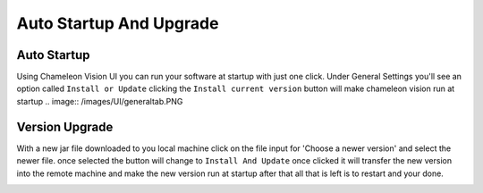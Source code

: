 Auto Startup And Upgrade
========================

Auto Startup
-----------------
Using Chameleon Vision UI you can run your software at startup with just one click.
Under General Settings you'll see an option called ``Install or Update``
clicking the ``Install current version`` button will make chameleon vision run at startup
.. image:: /images/UI/generaltab.PNG

Version Upgrade
-----------------
With a new jar file downloaded to you local machine click on the file input for 'Choose a newer version' and select the newer file.
once selected the button will change to ``Install And Update`` once clicked it will transfer the new version into the remote machine and make the new version run at startup after that all that is left is to restart and your done.\

.. image:: /images/UI/generaltabUpgrade.PNG